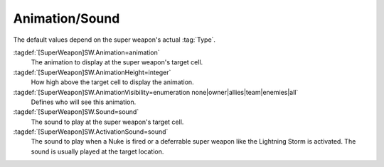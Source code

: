 .. index::
  Super Weapons; Animation played at target cell and its visibility
  Super Weapons; Sounds played when launched or activated

Animation/Sound
```````````````

The default values depend on the super weapon's actual :tag:`Type`.

:tagdef:`[SuperWeapon]SW.Animation=animation`
  The animation to display at the super weapon's target cell.
:tagdef:`[SuperWeapon]SW.AnimationHeight=integer`
  How high above the target cell to display the animation.
:tagdef:`[SuperWeapon]SW.AnimationVisibility=enumeration none|owner|allies|team|enemies|all`
  Defines who will see this animation.
:tagdef:`[SuperWeapon]SW.Sound=sound`
  The sound to play at the super weapon's target cell.
:tagdef:`[SuperWeapon]SW.ActivationSound=sound`
  The sound to play when a Nuke is fired or a deferrable super weapon like the
  Lightning Storm is activated. The sound is usually played at the target
  location.

.. versionadded:: 0.1
